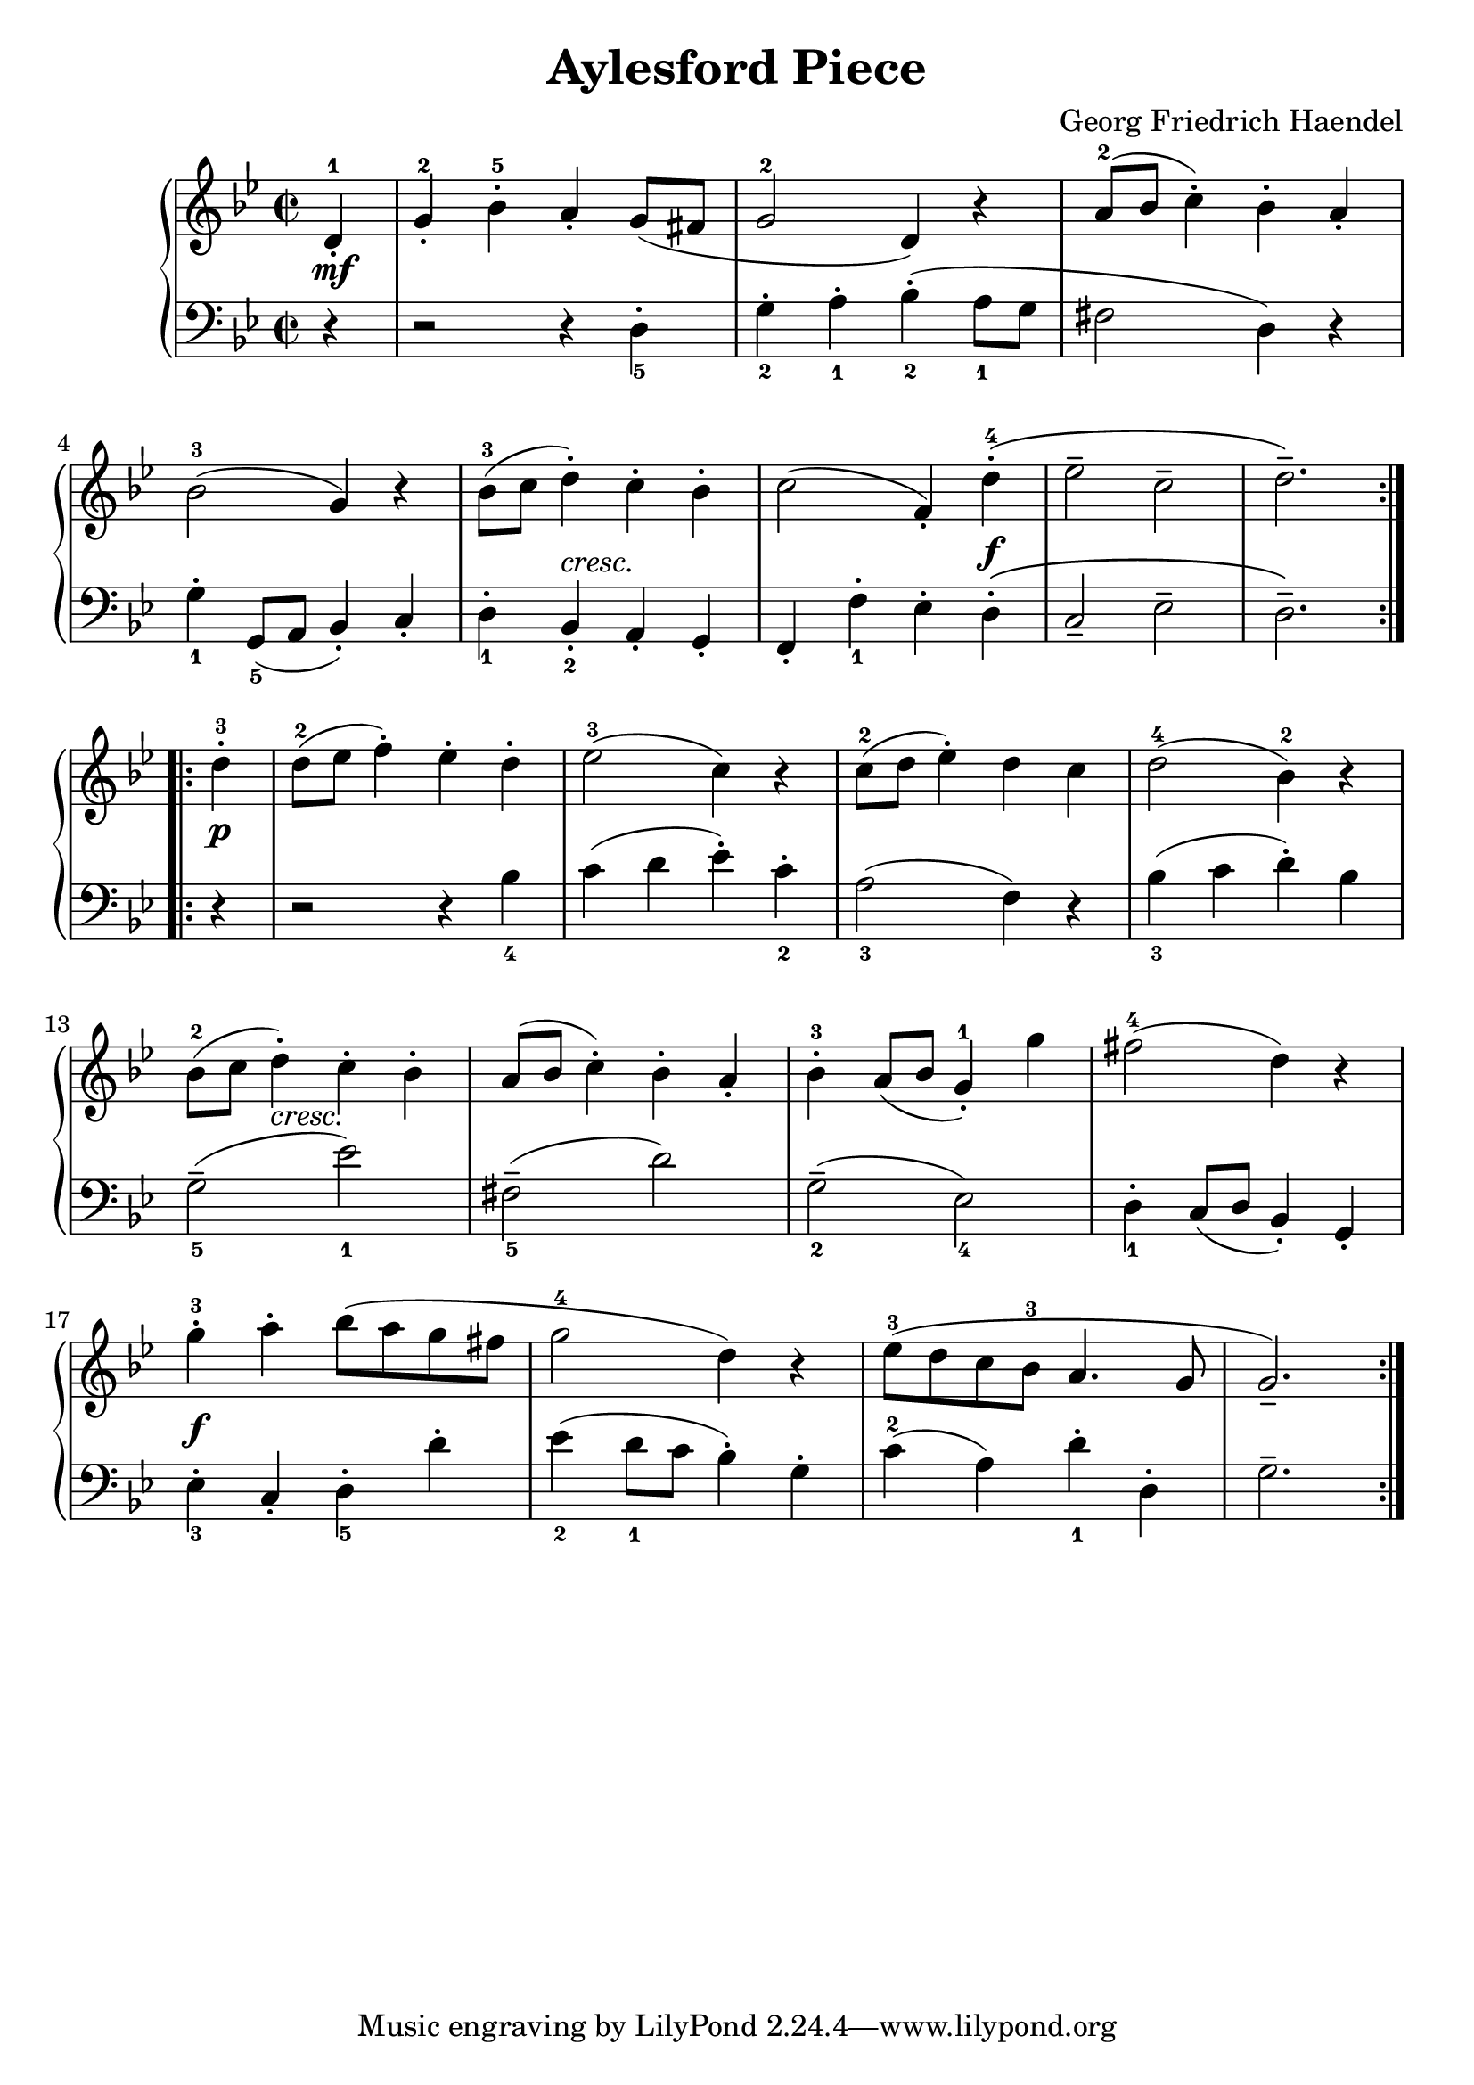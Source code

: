 
#(set-global-staff-size 22)
\header{
  title = "Aylesford Piece"
  composer = "Georg Friedrich Haendel"
}

keyMeter = { \key g \minor \time 2/2 }

\parallelMusic #'(va dynD vb) {
  % Measure 1
  \partial 4 d4-1\staccato |
  \partial 4 s4\mf |
  \partial 4 r4 |

  % Measure 2
  g4-2-. bes-5-. a-. g8 (fis |
  s1 |
  r2 r4 d_5-. |

  % Measure 3
  g2-2 d4) r |
  s1 |
  g4_2-. a_1-. bes_2-. (a8_1 g |

  % Measure 4
  a'8-2 (bes c4-.) bes-. a-. |
  s1 |
  fis2 d4) r |

  % 5
  bes2-3 (g4) r | \break
  s1 |
  g4_1-. g,8_5 (a bes4-.) c-. |

  % 6
  bes8-3 (c d4-.) c-. bes-. |
  s4 s-"cresc." s2 |
  d4_1-. bes_2-. a-. g-. |

  % 7
  c2 (f,4-.) d'-4-.\( |
  s2. s4\f |
  f4-. f'_1-. ees-. d-.\( |

  % 8
  ees2-- c-- |
  s1 |
  c2-- ees-- |

  % 9
  d2.--\)  |
  s2. |
  d2.--\) |
}

\parallelMusic #'(ve dynF vg) {
  %10 
  d'4-3-. | \break
  s4\p |
  r4 |

  %11
  d8-2 (ees f4-.) ees-. d-. |
  s1 |
  r2 r4 bes'_4 |

  %12
  ees2-3 (c4) r |
  s1 |
  c4 (d ees-.) c_2-. |

  %13
  c8-2 (d ees4-.) d c |
  s1 |
  a2_3 (f4) r |

  %14
  d2-4 (bes4-2) r |
  s1 |
  bes4_3 (c d-.) bes |

  %15
  bes8-2 (c d4-.) c-. bes-. | \break
  s4 s-"cresc." s2 |
  g2_5-- (ees'_1) |

  %16
  a8 (bes c4-.) bes-. a-. |
  s1 |
  fis,2_5-- (d') |

  %17
  bes4-3-. a8 (bes g4-1-.) g' |
  s1 |
  g,2_2-- (ees_4) |

  %18
  fis2-4 (d4) r |
  s1 |
  d4_1-. c8 (d bes4-.) g-. |

  %19
  g4-3-. a-. bes8 (a g fis | \break
  s1\f |
  ees'4_3-. c-. d_5-. d'-. |

  %20
  g2-4 d4) r |
  s1 |
  ees4_2 (d8_1 c bes4-.) g-. |

  %21
  ees8-3 (d c bes-3 a4. g8 |
  s1 |
  c4-2 (a) d_1-. d,-. |

  %22
  g2.--) |
  s2. |
  g2.-- |
}

\score {
  \new PianoStaff <<
    \new Staff = "trebleStaff" {
      \keyMeter
      \set midiInstrument = #"piano"
      \relative c' 
      \repeat volta 2 { \va } 
      \relative c'
      \repeat volta 2 { \ve }}
    \new Dynamics { \repeat volta 2 { \dynD }
                    \repeat volta 2 { \dynF } }
    \new Staff = "bassStaff" {
      \keyMeter \clef bass
      \set midiInstrument = #"piano"
      \relative c
      \repeat volta 2 { \vb }
      \relative c
      \repeat volta 2 { \vg } } >>
  \layout { }
  \midi {  } }

